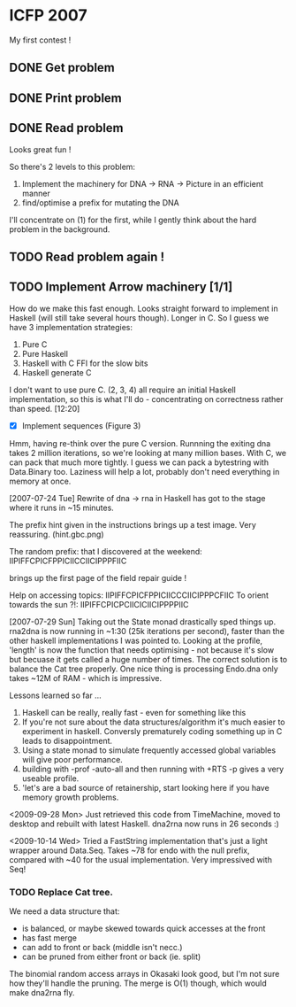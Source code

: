 * ICFP 2007

My first contest !

** DONE Get problem
   CLOSED: [2007-07-20 Fri 11:30]

** DONE Print problem
   CLOSED: [2007-07-20 Fri 11:30]

** DONE Read problem
   CLOSED: [2007-07-20 Fri 12:11]

   Looks great fun !

   So there's 2 levels to this problem:

   1) Implement the machinery for DNA -> RNA -> Picture in an efficient manner
   2) find/optimise a prefix for mutating the DNA

   I'll concentrate on (1) for the first, while I gently think about
   the hard problem in the background.


** TODO Read problem again !


** TODO Implement Arrow machinery [1/1]

   How do we make this fast enough.  Looks straight forward to
   implement in Haskell (will still take several hours though).
   Longer in C.  So I guess we have 3 implementation strategies:

   1. Pure C
   2. Pure Haskell
   3. Haskell with C FFI for the slow bits
   4. Haskell generate C

   I don't want to use pure C.  (2, 3, 4) all require an initial
   Haskell implementation, so this is what I'll do - concentrating on
   correctness rather than speed.  [12:20]

   - [X] Implement sequences (Figure 3)

   Hmm, having re-think over the pure C version.  Runnning the exiting
   dna takes 2 million iterations, so we're looking at many million
   bases.  With C, we can pack that much more tightly.  I guess we can
   pack a bytestring with Data.Binary too.  Laziness will help a lot,
   probably don't need everything in memory at once.


   [2007-07-24 Tue] Rewrite of dna -> rna in Haskell has got to the
   stage where it runs in ~15 minutes.

   The prefix hint given in the instructions brings up a test image.
   Very reassuring.  (hint.gbc.png)

   The random prefix: that I discovered at the weekend:
   IIPIFFCPICFPPICIICCIICIPPPFIIC

   brings up the first page of the field repair guide !

   Help on accessing topics: IIPIFFCPICFPPICIICCCIICIPPPCFIIC
   To orient towards the sun ?!: IIPIFFCPICPCIICICIICIPPPPIIC

   [2007-07-29 Sun] Taking out the State monad drastically sped things
   up.  rna2dna is now running in ~1:30 (25k iterations per second),
   faster than the other haskell implementations I was pointed to.
   Looking at the profile, 'length' is now the function that needs
   optimising - not because it's slow but becuase it gets called a
   huge number of times.  The correct solution is to balance the Cat
   tree properly.  One nice thing is processing Endo.dna only takes
   ~12M of RAM - which is impressive.

   Lessons learned so far ...

   1. Haskell can be really, really fast - even for something like this
   2. If you're not sure about the data structures/algorithm it's much
      easier to experiment in haskell.  Conversly prematurely coding
      something up in C leads to disappointment.
   3. Using a state monad to simulate frequently accessed global
      variables will give poor performance.
   4. building with -prof -auto-all and then running with +RTS -p
      gives a very useable profile.
   5. 'let's are a bad source of retainership, start looking here if
      you have memory growth problems.

   <2009-09-28 Mon> Just retrieved this code from TimeMachine, moved
   to desktop and rebuilt with latest Haskell.  dna2rna now runs in 26
   seconds :)

   <2009-10-14 Wed> Tried a FastString implementation that's just a
   light wrapper around Data.Seq.  Takes ~78 for endo with the null
   prefix, compared with ~40 for the usual implementation.  Very
   impressived with Seq!

*** TODO Replace Cat tree.

    We need a data structure that:

    - is balanced, or maybe skewed towards quick accesses at the front
    - has fast merge
    - can add to front or back (middle isn't necc.)
    - can be pruned from either front or back (ie. split)

    The binomial random access arrays in Okasaki look good, but I'm
    not sure how they'll handle the pruning.  The merge is O(1)
    though, which would make dna2rna fly.
